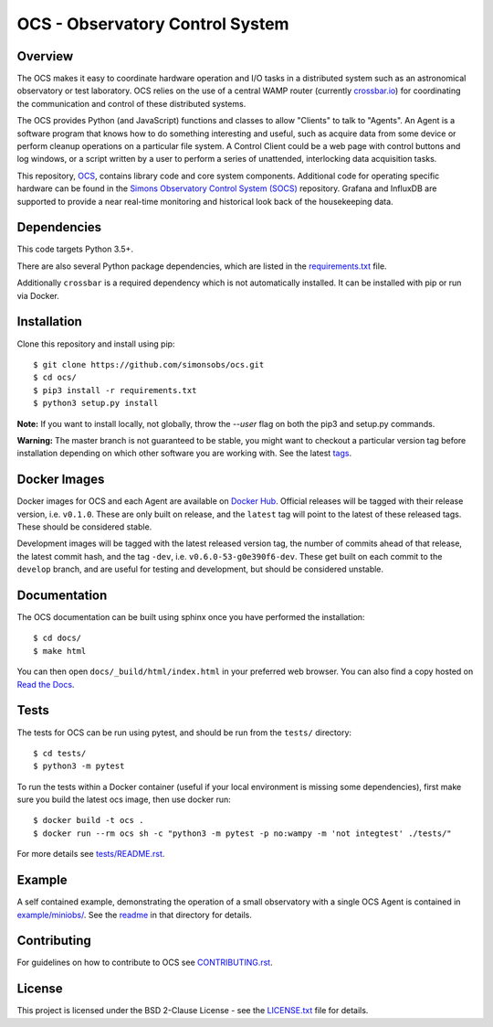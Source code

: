 ================================
OCS - Observatory Control System
================================

.. image:: https://img.shields.io/github/workflow/status/simonsobs/ocs/Build%20Develop%20Images
    :target: https://github.com/simonsobs/ocs/actions?query=workflow%3A%22Build+Develop+Images%22
    :alt: GitHub Workflow Status

.. image:: https://readthedocs.org/projects/ocs/badge/?version=develop
    :target: https://ocs.readthedocs.io/en/develop/?badge=develop
    :alt: Documentation Status
.. image:: https://coveralls.io/repos/github/simonsobs/ocs/badge.svg
    :target: https://coveralls.io/github/simonsobs/ocs

.. image:: https://img.shields.io/badge/dockerhub-latest-blue
    :target: https://hub.docker.com/r/simonsobs/ocs/tags

Overview
--------

The OCS makes it easy to coordinate hardware operation and I/O tasks in a
distributed system such as an astronomical observatory or test laboratory. OCS
relies on the use of a central WAMP router (currently `crossbar.io`_) for
coordinating the communication and control of these distributed systems.

The OCS provides Python (and JavaScript) functions and classes to allow
"Clients" to talk to "Agents". An Agent is a software program that knows how to
do something interesting and useful, such as acquire data from some device or
perform cleanup operations on a particular file system. A Control Client could
be a web page with control buttons and log windows, or a script written by a
user to perform a series of unattended, interlocking data acquisition tasks.

This repository, `OCS`_, contains library code and core system
components.  Additional code for operating specific hardware can be
found in the `Simons Observatory Control System (SOCS)`_ repository.
Grafana and InfluxDB are supported to provide a near real-time monitoring and
historical look back of the housekeeping data.

.. _crossbar.io: http://crossbario.com
.. _`OCS`: https://github.com/simonsobs/ocs/
.. _`Simons Observatory Control System (SOCS)`: https://github.com/simonsobs/socs/

Dependencies
------------

This code targets Python 3.5+.

There are also several Python package dependencies, which are listed in the
`requirements.txt`_ file.

.. _requirements.txt: requirements.txt

Additionally ``crossbar`` is a required dependency which is not automatically
installed. It can be installed with pip or run via Docker.

Installation
------------
Clone this repository and install using pip::

  $ git clone https://github.com/simonsobs/ocs.git
  $ cd ocs/
  $ pip3 install -r requirements.txt
  $ python3 setup.py install

**Note:** If you want to install locally, not globally, throw the `--user` flag
on both the pip3 and setup.py commands.

**Warning:** The master branch is not guaranteed to be stable, you might want
to checkout a particular version tag before installation depending on which
other software you are working with. See the latest `tags`_.

.. _tags: https://github.com/simonsobs/ocs/tags

Docker Images
-------------
Docker images for OCS and each Agent are available on `Docker Hub`_. Official
releases will be tagged with their release version, i.e. ``v0.1.0``. These are
only built on release, and the ``latest`` tag will point to the latest of these
released tags. These should be considered stable.

Development images will be tagged with the latest released version tag, the
number of commits ahead of that release, the latest commit hash, and the tag
``-dev``, i.e.  ``v0.6.0-53-g0e390f6-dev``. These get built on each commit to
the ``develop`` branch, and are useful for testing and development, but should
be considered unstable.

.. _Docker Hub: https://hub.docker.com/u/simonsobs

Documentation
-------------
The OCS documentation can be built using sphinx once you have performed the
installation::

  $ cd docs/
  $ make html

You can then open ``docs/_build/html/index.html`` in your preferred web
browser. You can also find a copy hosted on `Read the Docs`_.

.. _Read the Docs: https://ocs.readthedocs.io/en/latest/

Tests
-----
The tests for OCS can be run using pytest, and should be run from the
``tests/`` directory::

  $ cd tests/
  $ python3 -m pytest

To run the tests within a Docker container (useful if your local environment is
missing some dependencies), first make sure you build the latest ocs image,
then use docker run::

  $ docker build -t ocs .
  $ docker run --rm ocs sh -c "python3 -m pytest -p no:wampy -m 'not integtest' ./tests/"

For more details see `tests/README.rst <tests_>`_.

.. _tests: tests/README.rst

Example
-------

A self contained example, demonstrating the operation of a small observatory
with a single OCS Agent is contained in `example/miniobs/`_.  See the `readme`_
in that directory for details.

.. _example/miniobs/: example/miniobs/
.. _readme: example/miniobs/README.rst

Contributing
------------
For guidelines on how to contribute to OCS see `CONTRIBUTING.rst`_.

.. _CONTRIBUTING.rst: CONTRIBUTING.rst

License
--------
This project is licensed under the BSD 2-Clause License - see the
`LICENSE.txt`_ file for details.

.. _LICENSE.txt: LICENSE.txt

